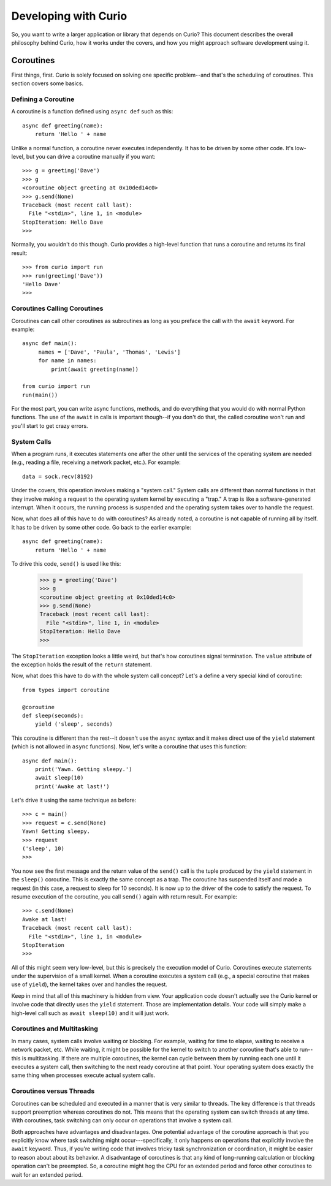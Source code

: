 Developing with Curio
=====================

So, you want to write a larger application or library that depends on
Curio? This document describes the overall philosophy behind Curio,
how it works under the covers, and how you might approach software
development using it.

Coroutines
----------

First things, first.  Curio is solely focused on solving one specific
problem--and that's the scheduling of coroutines.   This section covers
some basics.

Defining a Coroutine
^^^^^^^^^^^^^^^^^^^^

A coroutine is a function defined using ``async def`` such as this::

    async def greeting(name):
        return 'Hello ' + name

Unlike a normal function, a coroutine never executes independently.
It has to be driven by some other code.  It's low-level, but you can
drive a coroutine manually if you want::

    >>> g = greeting('Dave')
    >>> g
    <coroutine object greeting at 0x10ded14c0>
    >>> g.send(None)
    Traceback (most recent call last):
      File "<stdin>", line 1, in <module>
    StopIteration: Hello Dave
    >>> 

Normally, you wouldn't do this though. Curio provides a high-level
function that runs a coroutine and returns its final result::

    >>> from curio import run
    >>> run(greeting('Dave'))
    'Hello Dave'
    >>>

Coroutines Calling Coroutines
^^^^^^^^^^^^^^^^^^^^^^^^^^^^^

Coroutines can call other coroutines as subroutines as long as you preface the call
with the ``await`` keyword.  For example::

    async def main():
         names = ['Dave', 'Paula', 'Thomas', 'Lewis']
         for name in names:
             print(await greeting(name))

    from curio import run
    run(main())

For the most part, you can write async functions, methods, and do everything that you
would do with normal Python functions.  The use of the ``await`` in calls is important
though--if you don't do that, the called coroutine won't run and you'll start to
get crazy errors.

System Calls
^^^^^^^^^^^^

When a program runs, it executes statements one after the other until
the services of the operating system are needed (e.g., reading a file, 
receiving a network packet, etc.).  For example::

     data = sock.recv(8192)

Under the covers, this operation involves making a "system call."
System calls are different than normal functions in that they involve
making a request to the operating system kernel by executing a "trap."
A trap is like a software-generated interrupt.  When it occurs, the
running process is suspended and the operating system takes over to
handle the request.

Now, what does all of this have to do with coroutines?  As already
noted, a coroutine is not capable of running all by itself.  It has
to be driven by some other code. Go back to the earlier example::

    async def greeting(name):
        return 'Hello ' + name

To drive this code, ``send()`` is used like this:

    >>> g = greeting('Dave')
    >>> g
    <coroutine object greeting at 0x10ded14c0>
    >>> g.send(None)
    Traceback (most recent call last):
      File "<stdin>", line 1, in <module>
    StopIteration: Hello Dave
    >>> 

The ``StopIteration`` exception looks a little weird, but that's how
coroutines signal termination.  The ``value`` attribute of the
exception holds the result of the ``return`` statement.

Now, what does this have to do with the whole system call concept?
Let's a define a very special kind of coroutine::

   from types import coroutine

   @coroutine
   def sleep(seconds):
       yield ('sleep', seconds)

This coroutine is different than the rest--it doesn't use the
``async`` syntax and it makes direct use of the ``yield`` statement
(which is not allowed in ``async`` functions).  Now, let's write a
coroutine that uses this function::

   async def main():
       print('Yawn. Getting sleepy.')
       await sleep(10)
       print('Awake at last!')

Let's drive it using the same technique as before::
 
    >>> c = main()
    >>> request = c.send(None)
    Yawn! Getting sleepy.
    >>> request
    ('sleep', 10)
    >>> 

You now see the first message and the return value
of the ``send()`` call is the tuple produced by the ``yield``
statement in the ``sleep()`` coroutine.  This is exactly the same 
concept as a trap.  The coroutine
has suspended itself and made a request (in this case, a
request to sleep for 10 seconds).   It is now up to the driver
of the code to satisfy the request.  To resume execution of
the coroutine, you call ``send()`` again with return result.
For example::

    >>> c.send(None)
    Awake at last!
    Traceback (most recent call last):
      File "<stdin>", line 1, in <module>
    StopIteration
    >>> 

All of this might seem very low-level, but this is precisely the 
execution model of Curio.  Coroutines execute statements under the
supervision of a small kernel.  When a coroutine executes a system
call (e.g., a special coroutine that makes use of ``yield``), 
the kernel takes over and handles the request.

Keep in mind that all of this machinery is hidden from view.  Your
application code doesn't actually see the Curio kernel or involve code
that directly uses the ``yield`` statement. Those are implementation
details.  Your code will simply make a high-level call such as ``await
sleep(10)`` and it will just work.

Coroutines and Multitasking
^^^^^^^^^^^^^^^^^^^^^^^^^^^

In many cases, system calls involve waiting or blocking.  For example,
waiting for time to elapse, waiting to receive a network packet, etc.
While waiting, it might be possible for the kernel to switch to
another coroutine that's able to run--this is multitasking.  If there are
multiple coroutines, the kernel can cycle between them by running each
one until it executes a system call, then switching to the next ready 
coroutine at that point.   Your operating system does exactly the same
thing when processes execute actual system calls.

Coroutines versus Threads
^^^^^^^^^^^^^^^^^^^^^^^^^

Coroutines can be scheduled and executed in a manner that is very
similar to threads.  The key difference is that threads support
preemption whereas coroutines do not.  This means that the operating
system can switch threads at any time.  With coroutines, task
switching can only occur on operations that involve a system call.

Both approaches have advantages and disadvantages.  One potential
advantage of the coroutine approach is that you explicitly know where
task switching might occur---specifically, it only happens on
operations that explicitly involve the ``await`` keyword.  Thus, if
you're writing code that involves tricky task synchronization or 
coordination, it might be easier to reason about about its behavior.
A disadvantage of coroutines is that any kind of long-running calculation
or blocking operation can't be preempted.  So, a coroutine might hog
the CPU for an extended period and force other coroutines to wait
for an extended period.














